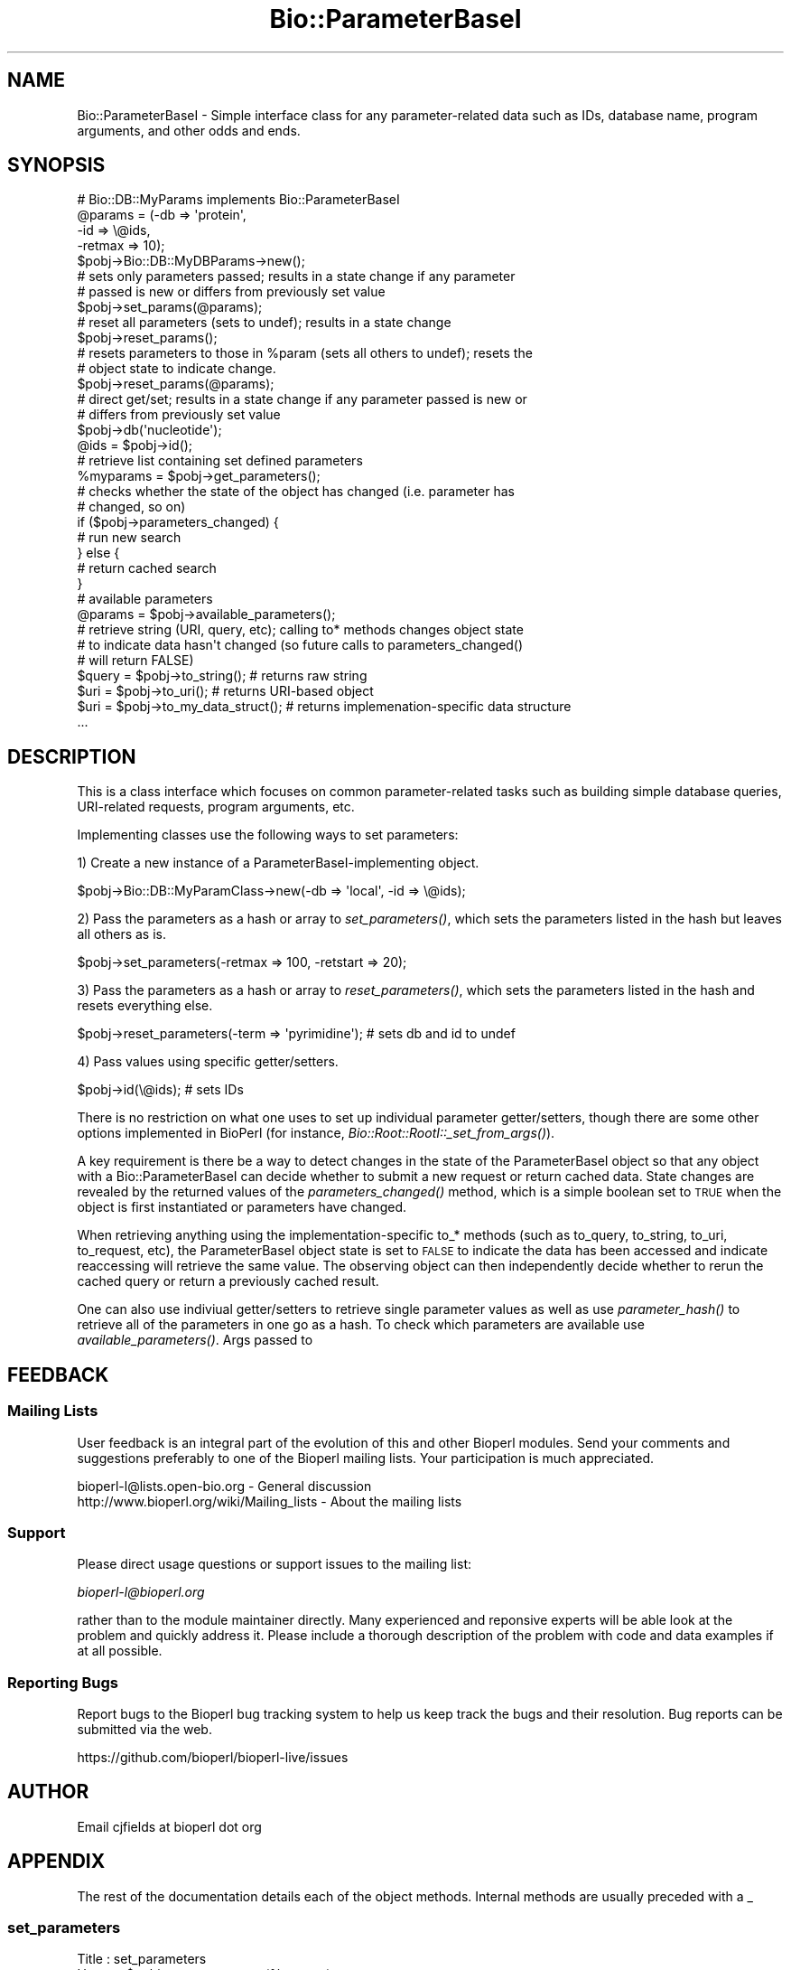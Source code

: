 .\" Automatically generated by Pod::Man 2.27 (Pod::Simple 3.28)
.\"
.\" Standard preamble:
.\" ========================================================================
.de Sp \" Vertical space (when we can't use .PP)
.if t .sp .5v
.if n .sp
..
.de Vb \" Begin verbatim text
.ft CW
.nf
.ne \\$1
..
.de Ve \" End verbatim text
.ft R
.fi
..
.\" Set up some character translations and predefined strings.  \*(-- will
.\" give an unbreakable dash, \*(PI will give pi, \*(L" will give a left
.\" double quote, and \*(R" will give a right double quote.  \*(C+ will
.\" give a nicer C++.  Capital omega is used to do unbreakable dashes and
.\" therefore won't be available.  \*(C` and \*(C' expand to `' in nroff,
.\" nothing in troff, for use with C<>.
.tr \(*W-
.ds C+ C\v'-.1v'\h'-1p'\s-2+\h'-1p'+\s0\v'.1v'\h'-1p'
.ie n \{\
.    ds -- \(*W-
.    ds PI pi
.    if (\n(.H=4u)&(1m=24u) .ds -- \(*W\h'-12u'\(*W\h'-12u'-\" diablo 10 pitch
.    if (\n(.H=4u)&(1m=20u) .ds -- \(*W\h'-12u'\(*W\h'-8u'-\"  diablo 12 pitch
.    ds L" ""
.    ds R" ""
.    ds C` ""
.    ds C' ""
'br\}
.el\{\
.    ds -- \|\(em\|
.    ds PI \(*p
.    ds L" ``
.    ds R" ''
.    ds C`
.    ds C'
'br\}
.\"
.\" Escape single quotes in literal strings from groff's Unicode transform.
.ie \n(.g .ds Aq \(aq
.el       .ds Aq '
.\"
.\" If the F register is turned on, we'll generate index entries on stderr for
.\" titles (.TH), headers (.SH), subsections (.SS), items (.Ip), and index
.\" entries marked with X<> in POD.  Of course, you'll have to process the
.\" output yourself in some meaningful fashion.
.\"
.\" Avoid warning from groff about undefined register 'F'.
.de IX
..
.nr rF 0
.if \n(.g .if rF .nr rF 1
.if (\n(rF:(\n(.g==0)) \{
.    if \nF \{
.        de IX
.        tm Index:\\$1\t\\n%\t"\\$2"
..
.        if !\nF==2 \{
.            nr % 0
.            nr F 2
.        \}
.    \}
.\}
.rr rF
.\"
.\" Accent mark definitions (@(#)ms.acc 1.5 88/02/08 SMI; from UCB 4.2).
.\" Fear.  Run.  Save yourself.  No user-serviceable parts.
.    \" fudge factors for nroff and troff
.if n \{\
.    ds #H 0
.    ds #V .8m
.    ds #F .3m
.    ds #[ \f1
.    ds #] \fP
.\}
.if t \{\
.    ds #H ((1u-(\\\\n(.fu%2u))*.13m)
.    ds #V .6m
.    ds #F 0
.    ds #[ \&
.    ds #] \&
.\}
.    \" simple accents for nroff and troff
.if n \{\
.    ds ' \&
.    ds ` \&
.    ds ^ \&
.    ds , \&
.    ds ~ ~
.    ds /
.\}
.if t \{\
.    ds ' \\k:\h'-(\\n(.wu*8/10-\*(#H)'\'\h"|\\n:u"
.    ds ` \\k:\h'-(\\n(.wu*8/10-\*(#H)'\`\h'|\\n:u'
.    ds ^ \\k:\h'-(\\n(.wu*10/11-\*(#H)'^\h'|\\n:u'
.    ds , \\k:\h'-(\\n(.wu*8/10)',\h'|\\n:u'
.    ds ~ \\k:\h'-(\\n(.wu-\*(#H-.1m)'~\h'|\\n:u'
.    ds / \\k:\h'-(\\n(.wu*8/10-\*(#H)'\z\(sl\h'|\\n:u'
.\}
.    \" troff and (daisy-wheel) nroff accents
.ds : \\k:\h'-(\\n(.wu*8/10-\*(#H+.1m+\*(#F)'\v'-\*(#V'\z.\h'.2m+\*(#F'.\h'|\\n:u'\v'\*(#V'
.ds 8 \h'\*(#H'\(*b\h'-\*(#H'
.ds o \\k:\h'-(\\n(.wu+\w'\(de'u-\*(#H)/2u'\v'-.3n'\*(#[\z\(de\v'.3n'\h'|\\n:u'\*(#]
.ds d- \h'\*(#H'\(pd\h'-\w'~'u'\v'-.25m'\f2\(hy\fP\v'.25m'\h'-\*(#H'
.ds D- D\\k:\h'-\w'D'u'\v'-.11m'\z\(hy\v'.11m'\h'|\\n:u'
.ds th \*(#[\v'.3m'\s+1I\s-1\v'-.3m'\h'-(\w'I'u*2/3)'\s-1o\s+1\*(#]
.ds Th \*(#[\s+2I\s-2\h'-\w'I'u*3/5'\v'-.3m'o\v'.3m'\*(#]
.ds ae a\h'-(\w'a'u*4/10)'e
.ds Ae A\h'-(\w'A'u*4/10)'E
.    \" corrections for vroff
.if v .ds ~ \\k:\h'-(\\n(.wu*9/10-\*(#H)'\s-2\u~\d\s+2\h'|\\n:u'
.if v .ds ^ \\k:\h'-(\\n(.wu*10/11-\*(#H)'\v'-.4m'^\v'.4m'\h'|\\n:u'
.    \" for low resolution devices (crt and lpr)
.if \n(.H>23 .if \n(.V>19 \
\{\
.    ds : e
.    ds 8 ss
.    ds o a
.    ds d- d\h'-1'\(ga
.    ds D- D\h'-1'\(hy
.    ds th \o'bp'
.    ds Th \o'LP'
.    ds ae ae
.    ds Ae AE
.\}
.rm #[ #] #H #V #F C
.\" ========================================================================
.\"
.IX Title "Bio::ParameterBaseI 3pm"
.TH Bio::ParameterBaseI 3pm "2014-08-23" "perl v5.18.2" "User Contributed Perl Documentation"
.\" For nroff, turn off justification.  Always turn off hyphenation; it makes
.\" way too many mistakes in technical documents.
.if n .ad l
.nh
.SH "NAME"
Bio::ParameterBaseI \- Simple interface class for any parameter\-related data such
as IDs, database name, program arguments, and other odds and ends.
.SH "SYNOPSIS"
.IX Header "SYNOPSIS"
.Vb 1
\&  # Bio::DB::MyParams implements Bio::ParameterBaseI
\&
\&  @params = (\-db   => \*(Aqprotein\*(Aq,
\&             \-id   => \e@ids,
\&             \-retmax => 10);
\&
\&  $pobj\->Bio::DB::MyDBParams\->new();
\&
\&  # sets only parameters passed; results in a state change if any parameter
\&  # passed is new or differs from previously set value
\&
\&  $pobj\->set_params(@params);
\&
\&  # reset all parameters (sets to undef); results in a state change
\&
\&  $pobj\->reset_params();
\&
\&  # resets parameters to those in %param (sets all others to undef); resets the
\&  # object state to indicate change.
\&
\&  $pobj\->reset_params(@params);
\&
\&  # direct get/set; results in a state change if any parameter passed is new or
\&  # differs from previously set value
\&
\&  $pobj\->db(\*(Aqnucleotide\*(Aq);
\&  @ids = $pobj\->id();
\&
\&  # retrieve list containing set defined parameters
\&
\&  %myparams = $pobj\->get_parameters();
\&
\&  # checks whether the state of the object has changed (i.e. parameter has
\&  # changed, so on)
\&
\&  if ($pobj\->parameters_changed) {
\&     # run new search
\&  } else {
\&     # return cached search
\&  }
\&
\&  # available parameters
\&
\&  @params = $pobj\->available_parameters();
\&
\&  # retrieve string (URI, query, etc); calling to* methods changes object state
\&  # to indicate data hasn\*(Aqt changed (so future calls to parameters_changed()
\&  # will return FALSE)
\&
\&  $query = $pobj\->to_string(); # returns raw string
\&  $uri = $pobj\->to_uri(); #  returns URI\-based object
\&  $uri = $pobj\->to_my_data_struct(); #  returns implemenation\-specific data structure
\&  ...
.Ve
.SH "DESCRIPTION"
.IX Header "DESCRIPTION"
This is a class interface which focuses on common parameter-related tasks such
as building simple database queries, URI-related requests, program arguments,
etc.
.PP
Implementing classes use the following ways to set parameters:
.PP
1) Create a new instance of a ParameterBaseI-implementing object.
.PP
.Vb 1
\&  $pobj\->Bio::DB::MyParamClass\->new(\-db => \*(Aqlocal\*(Aq, \-id => \e@ids);
.Ve
.PP
2) Pass the parameters as a hash or array to \fIset_parameters()\fR, which sets the
parameters listed in the hash but leaves all others as is.
.PP
.Vb 1
\&  $pobj\->set_parameters(\-retmax => 100, \-retstart => 20);
.Ve
.PP
3) Pass the parameters as a hash or array to \fIreset_parameters()\fR, which sets the
parameters listed in the hash and resets everything else.
.PP
.Vb 1
\&  $pobj\->reset_parameters(\-term => \*(Aqpyrimidine\*(Aq); # sets db and id to undef
.Ve
.PP
4) Pass values using specific getter/setters.
.PP
.Vb 1
\&  $pobj\->id(\e@ids); # sets IDs
.Ve
.PP
There is no restriction on what one uses to set up individual parameter
getter/setters, though there are some other options implemented in BioPerl (for
instance, \fIBio::Root::RootI::_set_from_args()\fR).
.PP
A key requirement is there be a way to detect changes in the state of the
ParameterBaseI object so that any object with a Bio::ParameterBaseI can decide
whether to submit a new request or return cached data. State changes are
revealed by the returned values of the \fIparameters_changed()\fR method, which is a
simple boolean set to \s-1TRUE\s0 when the object is first instantiated or parameters
have changed.
.PP
When retrieving anything using the implementation-specific to_* methods (such as
to_query, to_string, to_uri, to_request, etc), the ParameterBaseI object state
is set to \s-1FALSE\s0 to indicate the data has been accessed and indicate reaccessing
will retrieve the same value. The observing object can then independently decide
whether to rerun the cached query or return a previously cached result.
.PP
One can also use indiviual getter/setters to retrieve single parameter values as
well as use \fIparameter_hash()\fR to retrieve all of the parameters in one go as a
hash. To check which parameters are available use \fIavailable_parameters()\fR.  Args
passed to
.SH "FEEDBACK"
.IX Header "FEEDBACK"
.SS "Mailing Lists"
.IX Subsection "Mailing Lists"
User feedback is an integral part of the
evolution of this and other Bioperl modules. Send
your comments and suggestions preferably to one
of the Bioperl mailing lists. Your participation
is much appreciated.
.PP
.Vb 2
\&  bioperl\-l@lists.open\-bio.org               \- General discussion
\&  http://www.bioperl.org/wiki/Mailing_lists  \- About the mailing lists
.Ve
.SS "Support"
.IX Subsection "Support"
Please direct usage questions or support issues to the mailing list:
.PP
\&\fIbioperl\-l@bioperl.org\fR
.PP
rather than to the module maintainer directly. Many experienced and 
reponsive experts will be able look at the problem and quickly 
address it. Please include a thorough description of the problem 
with code and data examples if at all possible.
.SS "Reporting Bugs"
.IX Subsection "Reporting Bugs"
Report bugs to the Bioperl bug tracking system to
help us keep track the bugs and their resolution.
Bug reports can be submitted via the web.
.PP
.Vb 1
\&  https://github.com/bioperl/bioperl\-live/issues
.Ve
.SH "AUTHOR"
.IX Header "AUTHOR"
Email cjfields at bioperl dot org
.SH "APPENDIX"
.IX Header "APPENDIX"
The rest of the documentation details each of the
object methods. Internal methods are usually
preceded with a _
.SS "set_parameters"
.IX Subsection "set_parameters"
.Vb 5
\& Title   : set_parameters
\& Usage   : $pobj\->set_parameters(%params);
\& Function: sets the parameters listed in the hash or array
\& Returns : None
\& Args    : [optional] hash or array of parameter/values.
.Ve
.SS "reset_parameters"
.IX Subsection "reset_parameters"
.Vb 5
\& Title   : reset_parameters
\& Usage   : resets values
\& Function: resets parameters to either undef or value in passed hash
\& Returns : none
\& Args    : [optional] hash of parameter\-value pairs
.Ve
.SS "parameters_changed"
.IX Subsection "parameters_changed"
.Vb 5
\& Title   : parameters_changed
\& Usage   : if ($pobj\->parameters_changed) {...}
\& Function: Returns boolean true (1) if parameters have changed
\& Returns : Boolean (0 or 1)
\& Args    : [optional] Boolean
.Ve
.SS "available_parameters"
.IX Subsection "available_parameters"
.Vb 6
\& Title   : available_parameters
\& Usage   : @params = $pobj\->available_parameters()
\& Function: Returns a list of the available parameters
\& Returns : Array of parameters
\& Args    : [optional, implementation\-dependent] string for returning subset of
\&           parameters
.Ve
.SS "get_parameters"
.IX Subsection "get_parameters"
.Vb 6
\& Title   : get_parameters
\& Usage   : %params = $pobj\->get_parameters;
\& Function: Returns list of key\-value pairs of parameter => value
\& Returns : List of key\-value pairs
\& Args    : [optional] A string is allowed if subsets are wanted or (if a
\&           parameter subset is default) \*(Aqall\*(Aq to return all parameters
.Ve
.SH "to* methods"
.IX Header "to* methods"
All to_* methods are implementation-specific
